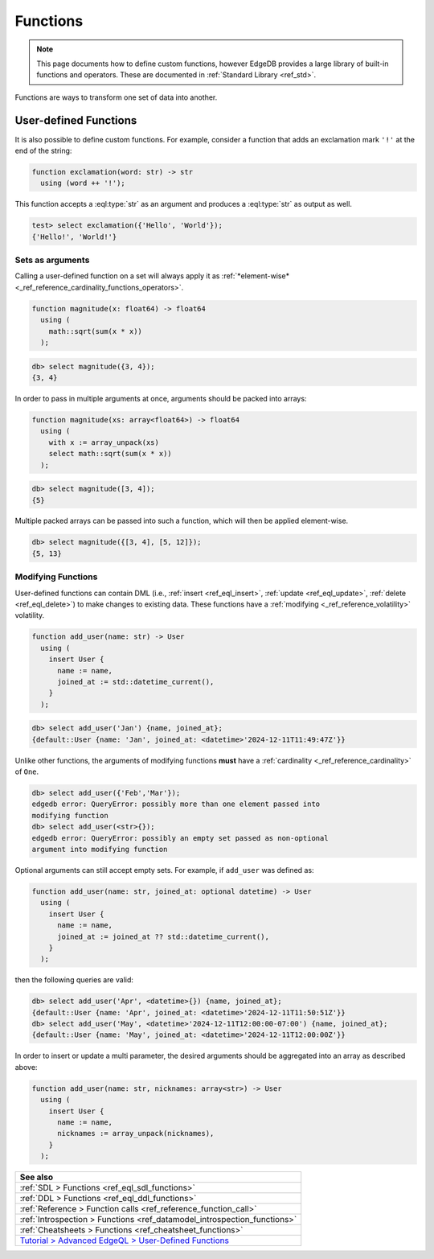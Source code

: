 .. _ref_datamodel_functions:

=========
Functions
=========

.. note::

  This page documents how to define custom functions, however EdgeDB provides a
  large library of built-in functions and operators. These are documented in
  :ref:`Standard Library <ref_std>`.

Functions are ways to transform one set of data into another.

User-defined Functions
----------------------

It is also possible to define custom functions. For example, consider
a function that adds an exclamation mark ``'!'`` at the end of the
string:

.. code-block:: sdl

  function exclamation(word: str) -> str
    using (word ++ '!');

This function accepts a :eql:type:`str` as an argument and produces a
:eql:type:`str` as output as well.

.. code-block:: edgeql-repl

  test> select exclamation({'Hello', 'World'});
  {'Hello!', 'World!'}

.. _ref_datamodel_functions_modifying:

Sets as arguments
^^^^^^^^^^^^^^^^^

Calling a user-defined function on a set will always apply it as
:ref:`*element-wise* <_ref_reference_cardinality_functions_operators>`.

.. code-block:: sdl

  function magnitude(x: float64) -> float64
    using (
      math::sqrt(sum(x * x))
    );

.. code-block:: edgeql-repl

    db> select magnitude({3, 4});
    {3, 4}

In order to pass in multiple arguments at once, arguments should be packed into
arrays:

.. code-block:: sdl

  function magnitude(xs: array<float64>) -> float64
    using (
      with x := array_unpack(xs)
      select math::sqrt(sum(x * x))
    );

.. code-block:: edgeql-repl

    db> select magnitude([3, 4]);
    {5}

Multiple packed arrays can be passed into such a function, which will then be
applied element-wise.

.. code-block:: edgeql-repl

    db> select magnitude({[3, 4], [5, 12]});
    {5, 13}

Modifying Functions
^^^^^^^^^^^^^^^^^^^

.. versionadded:: 6.0

User-defined functions can contain DML (i.e.,
:ref:`insert <ref_eql_insert>`, :ref:`update <ref_eql_update>`,
:ref:`delete <ref_eql_delete>`) to make changes to existing data. These
functions have a :ref:`modifying <_ref_reference_volatility>` volatility.

.. code-block:: sdl

  function add_user(name: str) -> User
    using (
      insert User {
        name := name,
        joined_at := std::datetime_current(),
      }
    );

.. code-block:: edgeql-repl

    db> select add_user('Jan') {name, joined_at};
    {default::User {name: 'Jan', joined_at: <datetime>'2024-12-11T11:49:47Z'}}

Unlike other functions, the arguments of modifying functions **must** have a
:ref:`cardinality <_ref_reference_cardinality>` of ``One``.

.. code-block:: edgeql-repl

    db> select add_user({'Feb','Mar'});
    edgedb error: QueryError: possibly more than one element passed into
    modifying function
    db> select add_user(<str>{});
    edgedb error: QueryError: possibly an empty set passed as non-optional
    argument into modifying function

Optional arguments can still accept empty sets. For example, if ``add_user``
was defined as:

.. code-block:: sdl

  function add_user(name: str, joined_at: optional datetime) -> User
    using (
      insert User {
        name := name,
        joined_at := joined_at ?? std::datetime_current(),
      }
    );

then the following queries are valid:

.. code-block:: edgeql-repl

    db> select add_user('Apr', <datetime>{}) {name, joined_at};
    {default::User {name: 'Apr', joined_at: <datetime>'2024-12-11T11:50:51Z'}}
    db> select add_user('May', <datetime>'2024-12-11T12:00:00-07:00') {name, joined_at};
    {default::User {name: 'May', joined_at: <datetime>'2024-12-11T12:00:00Z'}}

In order to insert or update a multi parameter, the desired arguments should be
aggregated into an array as described above:

.. code-block:: sdl

  function add_user(name: str, nicknames: array<str>) -> User
    using (
      insert User {
        name := name,
        nicknames := array_unpack(nicknames),
      }
    );

.. list-table::
  :class: seealso

  * - **See also**
  * - :ref:`SDL > Functions <ref_eql_sdl_functions>`
  * - :ref:`DDL > Functions <ref_eql_ddl_functions>`
  * - :ref:`Reference > Function calls <ref_reference_function_call>`
  * - :ref:`Introspection > Functions <ref_datamodel_introspection_functions>`
  * - :ref:`Cheatsheets > Functions <ref_cheatsheet_functions>`
  * - `Tutorial > Advanced EdgeQL > User-Defined Functions
      </tutorial/advanced-edgeql/user-def-functions>`_

